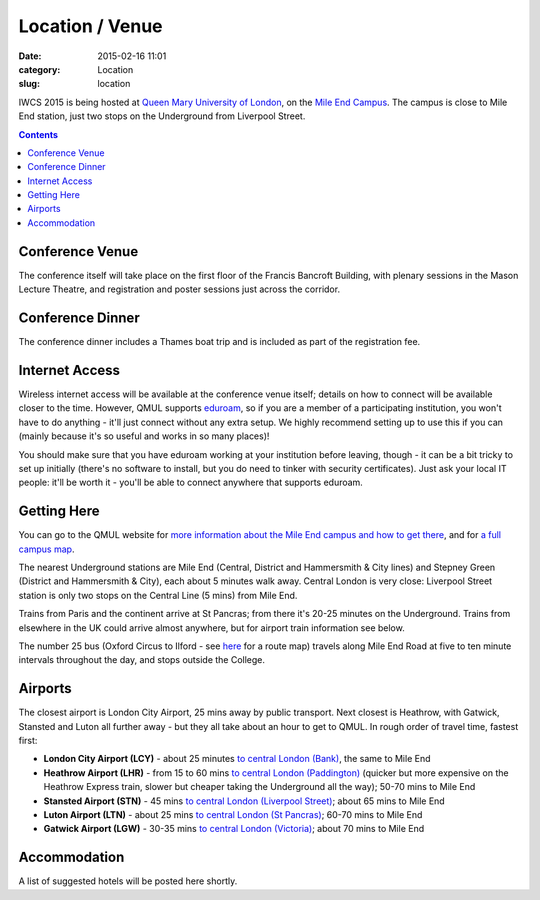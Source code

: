 ============================================
Location / Venue
============================================

:date: 2015-02-16 11:01
:category: Location
:slug: location

IWCS 2015 is being hosted at `Queen Mary University of London`__, on the `Mile End
Campus`__. The campus is close to Mile End station, just two stops on the
Underground from Liverpool Street.

__ http://qmul.ac.uk/
__ http://www.qmul.ac.uk/about/howtofindus/mileend/

.. contents::

Conference Venue
================

The conference itself will take place on the first floor of the Francis Bancroft
Building, with plenary sessions in the Mason Lecture Theatre, and registration
and poster sessions just across the corridor.

.. html::

    <iframe width='100%' height='350px' frameBorder='0' src='https://a.tiles.mapbox.com/v4/dimazest.l7ofpke2/attribution,zoompan,geocoder,share.html?access_token=pk.eyJ1IjoiZGltYXplc3QiLCJhIjoiem5xQ0g0RSJ9.8WDiazmCzQWvjxbd6uSmQA'></iframe>

..  If you have booked accommodation, please go to France House when you arrive, to
    check in at the QMUL Residences office on the ground floor. The office is
    staffed 24 hours a day, but please try to arrive after 12 noon to ensure that
    your room is ready (when you leave, checkout is 10am). Both Feilden and France
    are shown on the map above, and are marked as buildings 36 and 38 on `the QMUL
    campus map`__.

    __ http://www.qmul.ac.uk/docs/about/26065.pdf

    The address is:

        Queen Mary University of London
        Mile End Road
        London E1 4NS, UK

Conference Dinner
=================

The conference dinner includes a Thames boat trip and is included as part of the
registration fee.

.. The trip lasts 4 hours: we leave from Embankment Pier in
    central London at 19:00 on Friday evening, and will go east to Greenwich and the
    Thames Barrier, and west to the Houses of Parliament.

..    The boat is called the Hurlingham (run by Thames Cruises): you need to get to
    Embankment Pier (see map below) by 19:00 to get on board. We will return to the
    same place at 23:00.

..    The easiest way to get to Embankment from the conference venue is via
    Underground: just take the District Line westbound from Stepney Green station to
    Embankment station (9 stops, which should take about 20 minutes).

Internet Access
===============

Wireless internet access will be available at the conference venue itself;
details on how to connect will be available closer to the time. However, QMUL
supports `eduroam <https://www.eduroam.org/>`_, so if you are a member of a
participating institution, you won't have to do anything - it'll just connect
without any extra setup. We highly recommend setting up to use this if you can
(mainly because it's so useful and works in so many places)!

You should make sure that you have eduroam working at your institution before
leaving, though - it can be a bit tricky to set up initially (there's no
software to install, but you do need to tinker with security certificates). Just
ask your local IT people: it'll be worth it - you'll be able to connect anywhere
that supports eduroam.

Getting Here
============

You can go to the QMUL website for `more information about the Mile End campus
and how to get there`__, and for `a full campus map`__.

__ http://www.qmul.ac.uk/about/howtofindus/mileend/
__ http://www.qmul.ac.uk/docs/about/26065.pdf

The nearest Underground stations are Mile End (Central, District and Hammersmith
& City lines) and Stepney Green (District and Hammersmith & City), each about 5
minutes walk away. Central London is very close: Liverpool Street station is
only two stops on the Central Line (5 mins) from Mile End.

Trains from Paris and the continent arrive at St Pancras; from there it's 20-25
minutes on the Underground. Trains from elsewhere in the UK could arrive almost
anywhere, but for airport train information see below.

The number 25 bus (Oxford Circus to Ilford - see `here
<http://www.tfl.gov.uk/bus/route/25/>`_ for a route map) travels along Mile End
Road at five to ten minute intervals throughout the day, and stops outside the
College.

Airports
========

The closest airport is London City Airport, 25 mins away by public transport.
Next closest is Heathrow, with Gatwick, Stansted and Luton all further away -
but they all take about an hour to get to QMUL. In rough order of travel time,
fastest first:

* **London City Airport (LCY)** - about 25 minutes `to central London (Bank)`__, the
  same to Mile End

  __ http://www.londoncityairport.com/ToAndFrom/

* **Heathrow Airport (LHR)** - from 15 to 60 mins `to central London (Paddington)`__
  (quicker but more expensive on the Heathrow Express train, slower but cheaper
  taking the Underground all the way); 50-70 mins to Mile End

  __ http://www.heathrowairport.com/transport-and-directions/getting-into-london

* **Stansted Airport (STN)** - 45 mins `to central London (Liverpool Street)`__; about
  65 mins to Mile End

  __ http://www.stanstedairport.com/transport-and-directions/stansted-to-central-london

* **Luton Airport (LTN)** - about 25 mins `to central London (St Pancras)`__; 60-70
  mins to Mile End

  __ http://www.london-luton.co.uk/en/airport/

* **Gatwick Airport (LGW)** - 30-35 mins `to central London (Victoria)`__; about 70
  mins to Mile End

  __ http://www.gatwickairport.com/to-and-from/gatwick-to-london/


Accommodation
=============

A list of suggested hotels will be posted here shortly.
